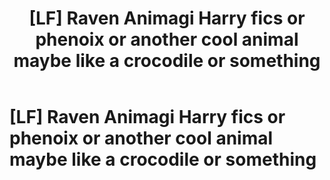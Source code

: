 #+TITLE: [LF] Raven Animagi Harry fics or phenoix or another cool animal maybe like a crocodile or something

* [LF] Raven Animagi Harry fics or phenoix or another cool animal maybe like a crocodile or something
:PROPERTIES:
:Author: bignigb
:Score: 4
:DateUnix: 1599834055.0
:DateShort: 2020-Sep-11
:FlairText: Request
:END:
